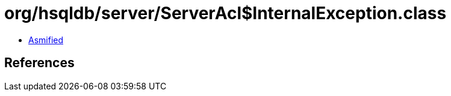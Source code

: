 = org/hsqldb/server/ServerAcl$InternalException.class

 - link:ServerAcl$InternalException-asmified.java[Asmified]

== References

